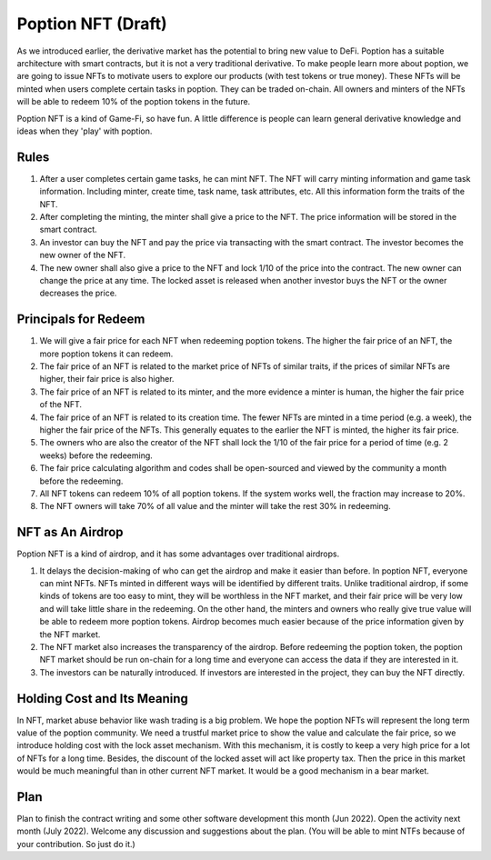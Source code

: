 Poption NFT (Draft)
===========================
As we introduced earlier, the derivative market has the potential to bring new value to DeFi. Poption has a suitable architecture with smart contracts, but it is not a very traditional derivative. To make people learn more about poption, we are going to issue NFTs to motivate users to explore our products (with test tokens or true money). These NFTs will be minted when users complete certain tasks in poption. They can be traded on-chain. All owners and minters of the NFTs will be able to redeem 10% of the poption tokens in the future.

Poption NFT is a kind of Game-Fi, so have fun. A little difference is people can learn general derivative knowledge and ideas when they 'play' with poption.

Rules
-----------------------
1. After a user completes certain game tasks, he can mint NFT. The NFT will carry minting information and game task information. Including minter, create time, task name, task attributes, etc. All this information form the traits of the NFT.
2. After completing the minting, the minter shall give a price to the NFT. The price information will be stored in the smart contract.
3. An investor can buy the NFT and pay the price via transacting with the smart contract. The investor becomes the new owner of the NFT.
4. The new owner shall also give a price to the NFT and lock 1/10 of the price into the contract. The new owner can change the price at any time. The locked asset is released when another investor buys the NFT or the owner decreases the price.


Principals for Redeem
-------------------------------------
#. We will give a fair price for each NFT when redeeming poption tokens. The higher the fair price of an NFT, the more poption tokens it can redeem.
#. The fair price of an NFT is related to the market price of NFTs of similar traits, if the prices of similar NFTs are higher, their fair price is also higher.
#. The fair price of an NFT is related to its minter, and the more evidence a minter is human, the higher the fair price of the NFT.
#. The fair price of an NFT is related to its creation time. The fewer NFTs are minted in a time period (e.g. a week), the higher the fair price of the NFTs. This generally equates to the earlier the NFT is minted, the higher its fair price.
#. The owners who are also the creator of the NFT shall lock the 1/10 of the fair price for a period of time (e.g. 2 weeks) before the redeeming.
#. The fair price calculating algorithm and codes shall be open-sourced and viewed by the community a month before the redeeming.
#. All NFT tokens can redeem 10% of all poption tokens. If the system works well, the fraction may increase to 20%.
#. The NFT owners will take 70% of all value and the minter will take the rest 30% in redeeming.

NFT as An Airdrop
----------------------------------------
Poption NFT is a kind of airdrop, and it has some advantages over traditional airdrops.

#. It delays the decision-making of who can get the airdrop and make it easier than before. In poption NFT, everyone can mint NFTs. NFTs minted in different ways will be identified by different traits. Unlike traditional airdrop, if some kinds of tokens are too easy to mint, they will be worthless in the NFT market, and their fair price will be very low and will take little share in the redeeming. On the other hand, the minters and owners who really give true value will be able to redeem more poption tokens. Airdrop becomes much easier because of the price information given by the NFT market.
#. The NFT market also increases the transparency of the airdrop. Before redeeming the poption token, the poption NFT market should be run on-chain for a long time and everyone can access the data if they are interested in it.
#. The investors can be naturally introduced. If investors are interested in the project, they can buy the NFT directly.

Holding Cost and Its Meaning
----------------------------------
In NFT, market abuse behavior like wash trading is a big problem. We hope the poption NFTs will represent the long term value of the poption community. We need a trustful market price to show the value and calculate the fair price, so we introduce holding cost with the lock asset mechanism. With this mechanism, it is costly to keep a very high price for a lot of NFTs for a long time. Besides, the discount of the locked asset will act like property tax. Then the price in this market would be much meaningful than in other current NFT market. It would be a good mechanism in a bear market.

Plan
----------------
Plan to finish the contract writing and some other software development this month (Jun 2022). Open the activity next month (July 2022). Welcome any discussion and suggestions about the plan. (You will be able to mint NTFs because of your contribution. So just do it.)
